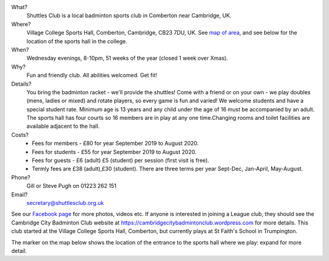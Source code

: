 .. title: Welcome
.. slug: index
.. date: 2019-09-02 20:47:01 UTC+01:00
.. tags: 
.. category: 
.. link: 
.. description: Main page of Shuttles Badminton Club, Comberton, Cambridge, UK
.. type: text


What?
 Shuttles Club is a local badminton sports club in Comberton near Cambridge, UK.

Where?
 Village College Sports Hall, Comberton, Cambridge, CB23 7DU, UK. See `map of area <http://maps.google.co.uk/maps?f=q&hl=en&geocode=&q=Comberton+Village+college&sll=52.185073,0.013615&sspn=0.020102,0.037422&ie=UTF8&ll=52.190457,0.04961&spn=0.0804,0.149689&z=13&iwloc=add r>`__, and see below for the location of the sports hall in the college.

When?
   Wednesday evenings, 8-10pm, 51 weeks of the year (closed 1
   week over Xmas).

Why?
 Fun and friendly club. All
 abilities welcomed. Get fit!

Details?
  You bring the badminton racket - we'll provide the
  shuttles!  Come with a friend or on your own - we play doubles
  (mens, ladies or mixed) and rotate players, so every game is fun and
  varied!  We welcome students and have a special student
  rate. Minimum age is 13 years and any child under the age of 16 must
  be accompanied by an adult. The sports hall has four courts so 16
  members are in play at any one time.Changing rooms and toilet
  facilities are available adjacent to the hall.

Costs?
  - Fees for members - £80 for year September 2019 to August 2020.
  - Fees for students - £55 for year September 2019 to August 2020.
  -  Fees for guests - £6 (adult) £5 (student) per session (first visit is free).
  -  Termly fees are £38 (adult),£30 (student). There are three terms per year Sept-Dec, Jan-April, May-August.

Phone?
 Gill or Steve Pugh on 01223 262 151

Email?
 secretary@shuttlesclub.org.uk

See our `Facebook page <https://www.facebook.com/groups/1418304418491066/>`__ for more photos, videos etc. If anyone is interested in joining a League club, they should see the Cambridge City Badminton Club website at https://cambridgecitybadmintonclub.wordpress.com for more details. This club started at the Village College Sports Hall, Comberton, but currently plays at St Faith's School in Trumpington.

The marker on the map below shows the location of the entrance to the sports hall where we play: expand for more detail.

.. raw:: html

	 <iframe width="425" height="350" frameborder="0" scrolling="no" marginheight="0" marginwidth="0" src="https://www.openstreetmap.org/export/embed.html?bbox=0.00837385654449463%2C52.18277055482285%2C0.012268424034118654%2C52.186029997018125&amp;layer=mapnik&amp;marker=52.18440195030621%2C0.01032114028930664" style="border: 1px solid black"></iframe><br/><small><a href="https://www.openstreetmap.org/?mlat=52.18440&amp;mlon=0.01032#map=18/52.18440/0.01032">View Larger Map</a></small>
